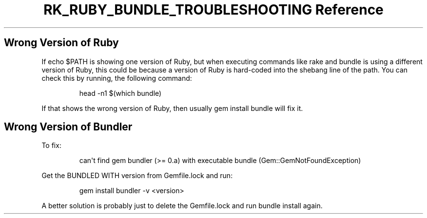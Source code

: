 .\" Automatically generated by Pandoc 3.6.3
.\"
.TH "RK_RUBY_BUNDLE_TROUBLESHOOTING Reference" "" "" ""
.SH Wrong Version of Ruby
If \f[CR]echo $PATH\f[R] is showing one version of Ruby, but when
executing commands like \f[CR]rake\f[R] and \f[CR]bundle\f[R] is using a
different version of Ruby, this could be because a version of Ruby is
hard\-coded into the shebang line of the path.
You can check this by running, the following command:
.IP
.EX
head \-n1 $(which bundle)
.EE
.PP
If that shows the wrong version of Ruby, then usually
\f[CR]gem install bundle\f[R] will fix it.
.SH Wrong Version of Bundler
To fix:
.IP
.EX
can\[aq]t find gem bundler (>= 0.a) with executable bundle (Gem::GemNotFoundException)
.EE
.PP
Get the \f[CR]BUNDLED WITH\f[R] version from \f[CR]Gemfile.lock\f[R] and
run:
.IP
.EX
gem install bundler \-v <version>
.EE
.PP
A better solution is probably just to delete the \f[CR]Gemfile.lock\f[R]
and run \f[CR]bundle install\f[R] again.
